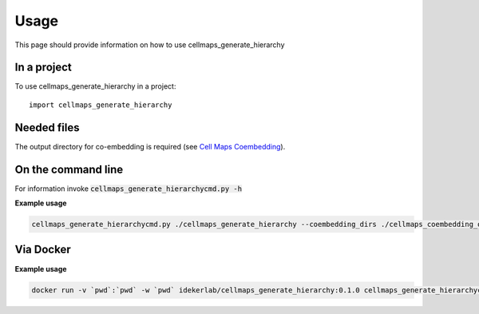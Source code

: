 =====
Usage
=====

This page should provide information on how to use cellmaps_generate_hierarchy

In a project
--------------

To use cellmaps_generate_hierarchy in a project::

    import cellmaps_generate_hierarchy


Needed files
------------

The output directory for co-embedding is required (see `Cell Maps Coembedding <https://github.com/idekerlab/cellmaps_coembedding/>`__). 


On the command line
---------------------

For information invoke :code:`cellmaps_generate_hierarchycmd.py -h`

**Example usage**

.. code-block::

   cellmaps_generate_hierarchycmd.py ./cellmaps_generate_hierarchy --coembedding_dirs ./cellmaps_coembedding_outdir 

Via Docker
---------------

**Example usage**


.. code-block::

   docker run -v `pwd`:`pwd` -w `pwd` idekerlab/cellmaps_generate_hierarchy:0.1.0 cellmaps_generate_hierarchycmd.py ./cellmaps_generate_hierarchy --coembedding_dirs ./cellmaps_coembedding_outdir 


